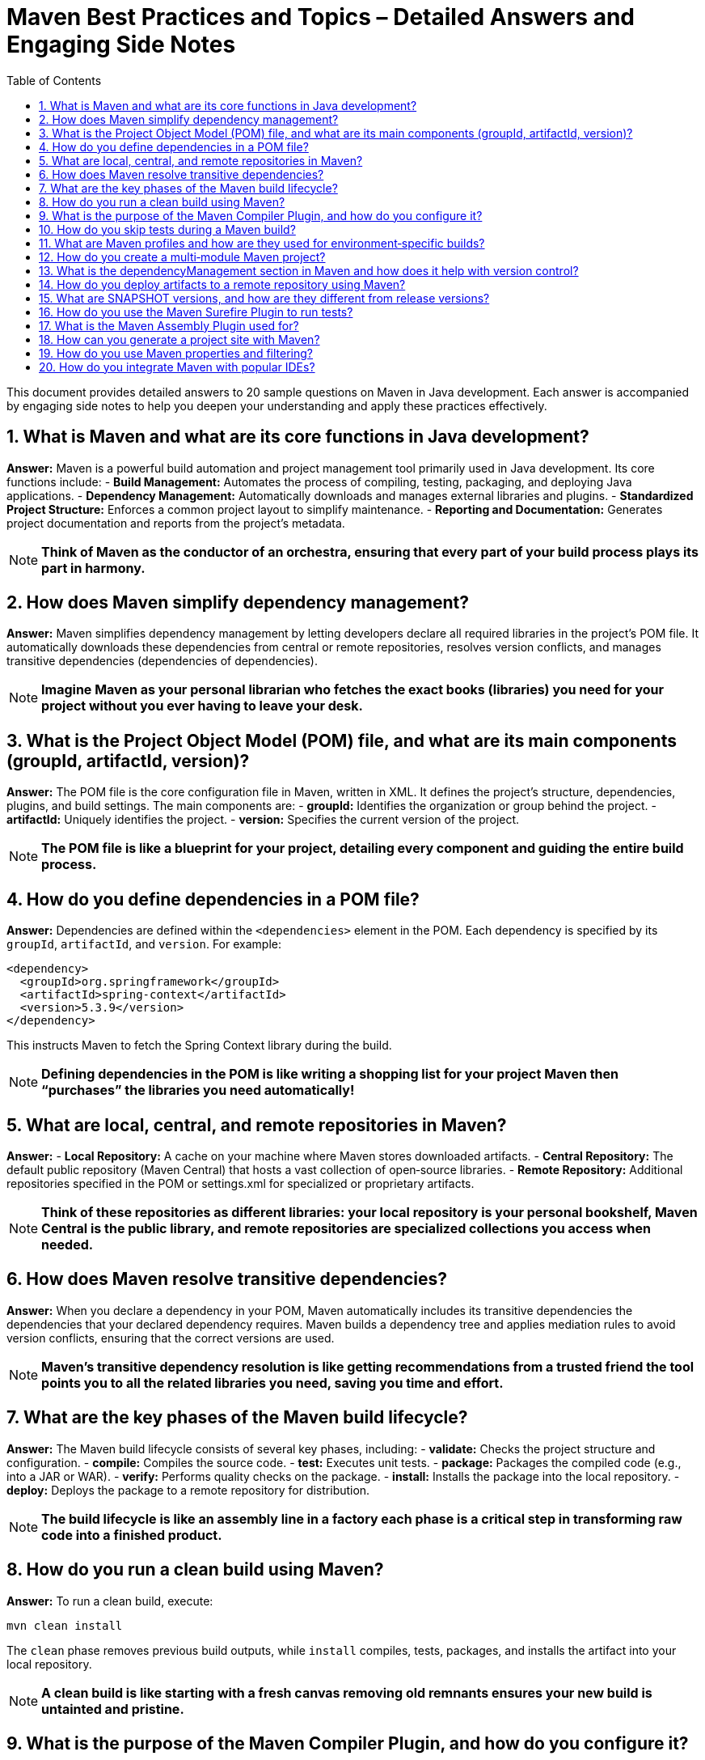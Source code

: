 = Maven Best Practices and Topics – Detailed Answers and Engaging Side Notes
:toc:
:toclevels: 2

This document provides detailed answers to 20 sample questions on Maven in Java development. Each answer is accompanied by engaging side notes to help you deepen your understanding and apply these practices effectively.

== 1. What is Maven and what are its core functions in Java development?

*Answer:*
Maven is a powerful build automation and project management tool primarily used in Java development. Its core functions include:
- *Build Management:* Automates the process of compiling, testing, packaging, and deploying Java applications.
- *Dependency Management:* Automatically downloads and manages external libraries and plugins.
- *Standardized Project Structure:* Enforces a common project layout to simplify maintenance.
- *Reporting and Documentation:* Generates project documentation and reports from the project’s metadata.

NOTE: *Think of Maven as the conductor of an orchestra, ensuring that every part of your build process plays its part in harmony.*

== 2. How does Maven simplify dependency management?

*Answer:*
Maven simplifies dependency management by letting developers declare all required libraries in the project's POM file. It automatically downloads these dependencies from central or remote repositories, resolves version conflicts, and manages transitive dependencies (dependencies of dependencies).

NOTE: *Imagine Maven as your personal librarian who fetches the exact books (libraries) you need for your project without you ever having to leave your desk.*

== 3. What is the Project Object Model (POM) file, and what are its main components (groupId, artifactId, version)?

*Answer:*
The POM file is the core configuration file in Maven, written in XML. It defines the project's structure, dependencies, plugins, and build settings. The main components are:
- *groupId:* Identifies the organization or group behind the project.
- *artifactId:* Uniquely identifies the project.
- *version:* Specifies the current version of the project.

NOTE: *The POM file is like a blueprint for your project, detailing every component and guiding the entire build process.*

== 4. How do you define dependencies in a POM file?

*Answer:*
Dependencies are defined within the `<dependencies>` element in the POM. Each dependency is specified by its `groupId`, `artifactId`, and `version`. For example:
[source,xml]
----
<dependency>
  <groupId>org.springframework</groupId>
  <artifactId>spring-context</artifactId>
  <version>5.3.9</version>
</dependency>
----
This instructs Maven to fetch the Spring Context library during the build.

NOTE: *Defining dependencies in the POM is like writing a shopping list for your project Maven then “purchases” the libraries you need automatically!*

== 5. What are local, central, and remote repositories in Maven?

*Answer:*
- *Local Repository:* A cache on your machine where Maven stores downloaded artifacts.
- *Central Repository:* The default public repository (Maven Central) that hosts a vast collection of open‑source libraries.
- *Remote Repository:* Additional repositories specified in the POM or settings.xml for specialized or proprietary artifacts.

NOTE: *Think of these repositories as different libraries: your local repository is your personal bookshelf, Maven Central is the public library, and remote repositories are specialized collections you access when needed.*

== 6. How does Maven resolve transitive dependencies?

*Answer:*
When you declare a dependency in your POM, Maven automatically includes its transitive dependencies the dependencies that your declared dependency requires. Maven builds a dependency tree and applies mediation rules to avoid version conflicts, ensuring that the correct versions are used.

NOTE: *Maven’s transitive dependency resolution is like getting recommendations from a trusted friend the tool points you to all the related libraries you need, saving you time and effort.*

== 7. What are the key phases of the Maven build lifecycle?

*Answer:*
The Maven build lifecycle consists of several key phases, including:
- *validate:* Checks the project structure and configuration.
- *compile:* Compiles the source code.
- *test:* Executes unit tests.
- *package:* Packages the compiled code (e.g., into a JAR or WAR).
- *verify:* Performs quality checks on the package.
- *install:* Installs the package into the local repository.
- *deploy:* Deploys the package to a remote repository for distribution.

NOTE: *The build lifecycle is like an assembly line in a factory each phase is a critical step in transforming raw code into a finished product.*

== 8. How do you run a clean build using Maven?

*Answer:*
To run a clean build, execute:
[source,bash]
----
mvn clean install
----
The `clean` phase removes previous build outputs, while `install` compiles, tests, packages, and installs the artifact into your local repository.

NOTE: *A clean build is like starting with a fresh canvas removing old remnants ensures your new build is untainted and pristine.*

== 9. What is the purpose of the Maven Compiler Plugin, and how do you configure it?

*Answer:*
The Maven Compiler Plugin is used to compile the project’s Java source code. It allows you to specify the source and target Java versions, among other settings. Configuration is typically done in the POM:
[source,xml]
----
<plugin>
  <groupId>org.apache.maven.plugins</groupId>
  <artifactId>maven-compiler-plugin</artifactId>
  <version>3.8.1</version>
  <configuration>
    <source>11</source>
    <target>11</target>
  </configuration>
</plugin>
----
This ensures that your code is compiled using the desired Java version.

NOTE: *The Compiler Plugin is like the engine in your car it must be tuned correctly to ensure smooth and efficient performance.*

== 10. How do you skip tests during a Maven build?

*Answer:*
To skip tests during a Maven build, you can use the following command:
[source,bash]
----
mvn install -DskipTests
----
Alternatively, use `-Dmaven.test.skip=true` to skip test compilation as well.

NOTE: *Skipping tests is like taking a detour on a busy highway it can save time, but should be used cautiously to avoid missing critical quality checks.*

== 11. What are Maven profiles and how are they used for environment‑specific builds?

*Answer:*
Maven profiles allow you to define and activate different build configurations for various environments (e.g., development, testing, production). They can alter dependencies, plugins, or properties. Profiles can be defined in the POM or settings.xml and activated via command‑line flags:
[source,xml]
----
<profile>
  <id>production</id>
  <properties>
    <env>prod</env>
  </properties>
</profile>
----
Activate it with:
[source,bash]
----
mvn install -Pproduction
----
NOTE: *Profiles are like different outfits for your project you can switch configurations based on the environment, ensuring your build is dressed appropriately for the occasion.*

== 12. How do you create a multi‑module Maven project?

*Answer:*
A multi‑module Maven project is organized with a parent POM that aggregates several sub‑modules. The parent POM defines common configurations and dependency management, while each module has its own POM file that inherits from the parent. In the parent POM, declare modules as:
[source,xml]
----
<modules>
  <module>module1</module>
  <module>module2</module>
</modules>
----
Each module exists in its own directory with a POM file.

NOTE: *A multi‑module project is like a family of related projects where the parent sets the rules, and each child contributes its unique function to the whole.*

== 13. What is the dependencyManagement section in Maven and how does it help with version control?

*Answer:*
The `dependencyManagement` section allows you to specify dependency versions and configuration in a centralized manner without including the dependency directly. Child modules can then reference the dependency without declaring its version, ensuring consistency across the project.
[source,xml]
----
<dependencyManagement>
  <dependencies>
    <dependency>
      <groupId>org.example</groupId>
      <artifactId>example-lib</artifactId>
      <version>1.0.0</version>
    </dependency>
  </dependencies>
</dependencyManagement>
----
NOTE: *This is like having a master recipe book for your project ensuring every module uses the same version of each ingredient without repeating the instructions.*

== 14. How do you deploy artifacts to a remote repository using Maven?

*Answer:*
Artifacts are deployed using the `mvn deploy` command. To enable this, configure the `<distributionManagement>` section in your POM with the repository URL and, typically, credentials in your settings.xml:
[source,xml]
----
<distributionManagement>
  <repository>
    <id>releases</id>
    <url>http://repo.example.com/releases</url>
  </repository>
</distributionManagement>
----
Then run:
[source,bash]
----
mvn deploy
----
NOTE: *Deploying artifacts is like shipping your product to a store ensuring that it reaches users or other projects in a centralized, accessible location.*

== 15. What are SNAPSHOT versions, and how are they different from release versions?

*Answer:*
SNAPSHOT versions indicate that the artifact is under active development and subject to change. They are mutable and updated frequently, while release versions are immutable, fixed, and intended for production use.
[source,xml]
----
<version>1.0.0-SNAPSHOT</version>
----
NOTE: *SNAPSHOT versions are like draft manuscripts, continuously evolving until finalized, whereas release versions are the published, definitive edition of your work.*

== 16. How do you use the Maven Surefire Plugin to run tests?

*Answer:*
The Maven Surefire Plugin runs unit tests during the `test` phase. Configure it in your POM to specify test patterns, JVM options, and parallel execution settings:
[source,xml]
----
<plugin>
  <groupId>org.apache.maven.plugins</groupId>
  <artifactId>maven-surefire-plugin</artifactId>
  <version>2.22.2</version>
</plugin>
----
Simply run:
[source,bash]
----
mvn test
----
NOTE: *The Surefire Plugin acts as your quality control inspector, ensuring that all tests are executed to catch defects before the final product is released.*

== 17. What is the Maven Assembly Plugin used for?

*Answer:*
The Maven Assembly Plugin packages your project and its dependencies into a single distributable archive, such as a ZIP or an “uber‑JAR” (a fat JAR containing all dependencies). It simplifies deployment by creating a self-contained package.
NOTE: *Think of the Assembly Plugin as your project’s packing expert it bundles everything needed for the application to run, just like a well-packed suitcase for a trip.*

== 18. How can you generate a project site with Maven?

*Answer:*
The Maven Site Plugin generates a comprehensive HTML site for your project, including reports, dependency information, test results, and documentation. Run:
[source,bash]
----
mvn site
----
The generated site can be deployed for easy access to project information.
NOTE: *Generating a site is like creating an online portfolio for your project it showcases your work in a polished, professional format.*

== 19. How do you use Maven properties and filtering?

*Answer:*
Maven properties allow you to define variables in your POM that can be referenced throughout the build. Filtering replaces tokens in resource files with the corresponding property values at build time. For example:
[source,xml]
----
<properties>
  <app.version>1.0.0</app.version>
</properties>
<resources>
  <resource>
    <directory>src/main/resources</directory>
    <filtering>true</filtering>
  </resource>
</resources>
----
This enables dynamic content in configuration files.
NOTE: *Maven properties and filtering work like dynamic placeholders in a template they ensure that your configuration files are always updated with the latest values.*

== 20. How do you integrate Maven with popular IDEs?

*Answer:*
Most modern IDEs (such as IntelliJ IDEA, Eclipse, and NetBeans) provide excellent Maven integration. This typically involves:
- Importing the Maven project directly into the IDE.
- Automatically recognizing the POM file to configure dependencies and project structure.
- Providing built-in Maven tooling for executing goals and managing builds.
- Synchronizing with the POM for dependency updates and plugin configurations.
NOTE: *Integrating Maven with your IDE is like having a well‑orchestrated control center it streamlines your development process and keeps everything in sync from the moment you open your project.*

